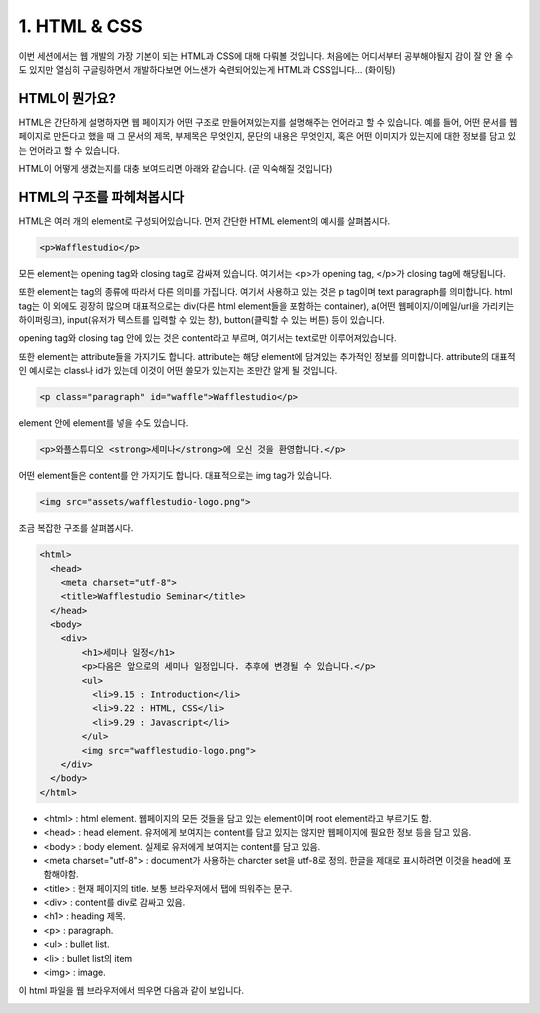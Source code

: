 1. HTML & CSS
======================================

이번 세션에서는 웹 개발의 가장 기본이 되는 HTML과 CSS에 대해 다뤄볼 것입니다. 처음에는 어디서부터 공부해야될지 감이 잘 안 올 수도 있지만 열심히 구글링하면서 개발하다보면 어느샌가 숙련되어있는게 HTML과 CSS입니다... (화이팅)


HTML이 뭔가요?
--------------------------------------

HTML은 간단하게 설명하자면 웹 페이지가 어떤 구조로 만들어져있는지를 설명해주는 언어라고 할 수 있습니다. 예를 들어, 어떤 문서를 웹 페이지로 만든다고 했을 때 그 문서의 제목, 부제목은 무엇인지, 문단의 내용은 무엇인지, 혹은 어떤 이미지가 있는지에 대한 정보를 담고 있는 언어라고 할 수 있습니다.

HTML이 어떻게 생겼는지를 대충 보여드리면 아래와 같습니다. (곧 익숙해질 것입니다)

.. image:: ../_static/html-example.png
    :width: 100%


HTML의 구조를 파헤쳐봅시다
---------------------------------------

HTML은 여러 개의 element로 구성되어있습니다. 먼저 간단한 HTML element의 예시를 살펴봅시다.

.. code-block:: html

    <p>Wafflestudio</p>

모든 element는 opening tag와 closing tag로 감싸져 있습니다. 여기서는 <p>가 opening tag, </p>가 closing tag에 해당됩니다.

또한 element는 tag의 종류에 따라서 다른 의미를 가집니다. 여기서 사용하고 있는 것은 p tag이며 text paragraph를 의미합니다. html tag는 이 외에도 굉장히 많으며 대표적으로는 div(다른 html element들을 포함하는 container), a(어떤 웹페이지/이메일/url을 가리키는 하이퍼링크), input(유저가 텍스트를 입력할 수 있는 창), button(클릭할 수 있는 버튼) 등이 있습니다.

opening tag와 closing tag 안에 있는 것은 content라고 부르며, 여기서는 text로만 이루어져있습니다.


또한 element는 attribute들을 가지기도 합니다. attribute는 해당 element에 담겨있는 추가적인 정보를 의미합니다. attribute의 대표적인 예시로는 class나 id가 있는데 이것이 어떤 쓸모가 있는지는 조만간 알게 될 것입니다.

.. code-block:: html

    <p class="paragraph" id="waffle">Wafflestudio</p>


element 안에 element를 넣을 수도 있습니다.

.. code-block:: html

    <p>와플스튜디오 <strong>세미나</strong>에 오신 것을 환영합니다.</p>


어떤 element들은 content를 안 가지기도 합니다. 대표적으로는 img tag가 있습니다.

.. code-block:: html

    <img src="assets/wafflestudio-logo.png">


조금 복잡한 구조를 살펴봅시다.

.. code-block:: html

    <html>
      <head>
        <meta charset="utf-8">
        <title>Wafflestudio Seminar</title>
      </head>
      <body>
        <div>
            <h1>세미나 일정</h1>
            <p>다음은 앞으로의 세미나 일정입니다. 추후에 변경될 수 있습니다.</p>
            <ul>
              <li>9.15 : Introduction</li>
              <li>9.22 : HTML, CSS</li>
              <li>9.29 : Javascript</li>
            </ul>
            <img src="wafflestudio-logo.png">
        </div>
      </body>
    </html>

* <html> : html element. 웹페이지의 모든 것들을 담고 있는 element이며 root element라고 부르기도 함.
* <head> : head element. 유저에게 보여지는 content를 담고 있지는 않지만 웹페이지에 필요한 정보 등을 담고 있음.
* <body> : body element. 실제로 유저에게 보여지는 content를 담고 있음.
* <meta charset="utf-8"> : document가 사용하는 charcter set을 utf-8로 정의. 한글을 제대로 표시하려면 이것을 head에 포함해야함.
* <title> : 현재 페이지의 title. 보통 브라우저에서 탭에 띄워주는 문구.
* <div> : content를 div로 감싸고 있음.
* <h1> : heading 제목.
* <p> : paragraph.
* <ul> : bullet list.
* <li> : bullet list의 item
* <img> : image.

이 html 파일을 웹 브라우저에서 띄우면 다음과 같이 보입니다.

.. image:: ../_static/html-result-example.png
    :width: 100%
